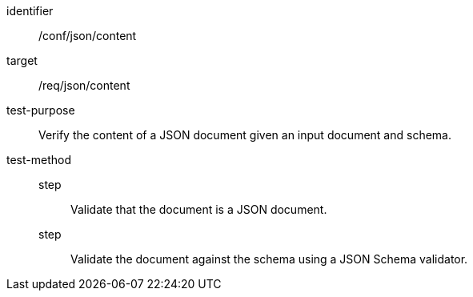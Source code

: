 [[ats_json_content]]
[abstract_test]
====
[%metadata]
identifier:: /conf/json/content
target:: /req/json/content
test-purpose:: Verify the content of a JSON document given an input document and schema.
test-method::
step::: Validate that the document is a JSON document.
step::: Validate the document against the schema using a JSON Schema validator.
====